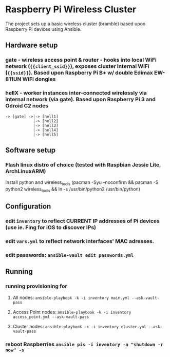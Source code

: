 * Raspberry Pi Wireless Cluster
The project sets up a basic wireless cluster (bramble) based upon Raspberry Pi devices using Ansible.
** Hardware setup
*** gate - wireless access point & router - hooks into local WiFi network (={{client_ssid}}=), exposes cluster internal WiFi (={{ssid}}=). Based upon Raspberry Pi B+ w/ double Edimax EW-811UN WiFi dongles
*** hellX - worker instances inter-connected wirelessly via internal network (via gate). Based upon Raspberry Pi 3 and Odroid C2 nodes
#+BEGIN_SRC
-> [gate] ->|-> [hell1]
            |-> [hell2]
            |-> [hell3] 
            |-> [hell4]
            |-> [hell5]
#+END_SRC
** Software setup
*** Flash linux distro of choice (tested with Raspbian Jessie Lite, *ArchLinuxARM*)
Install python and wireless_tools (pacman -Syu --noconfirm && pacman -S python2 wireless_tools && ln -s /usr/bin/python2 /usr/bin/python)
** Configuration
*** edit =inventory= to reflect CURRENT IP addresses of Pi devices (use ie. Fing for iOS to discover IPs)
*** edit =vars.yml= to reflect network interfaces' MAC adresses.
*** edit passwords: =ansible-vault edit passwords.yml=
** Running
*** running provisioning for
**** All nodes: =ansible-playbook -k -i inventory main.yml --ask-vault-pass=
**** Access Point nodes: =ansible-playbook -k -i inventory access_point.yml --ask-vault-pass=
**** Cluster nodes: =ansible-playbook -k -i inventory cluster.yml --ask-vault-pass=
*** reboot Raspberries =ansible pis -i inventory -a "shutdown -r now" -s=
